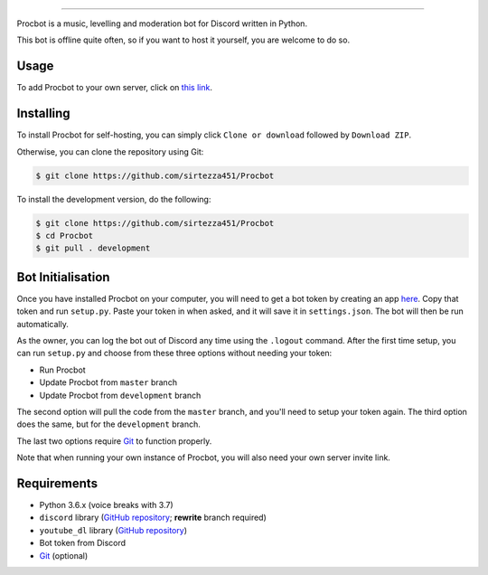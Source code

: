 .. image:: https://i.imgur.com/tidfPif.jpg
==========================================

.. image:: https://discordbots.org/api/widget/status/477014316063784961.svg?noavatar=true
   :target: https://discordbots.org/bot/477014316063784961
.. image:: https://discordbots.org/api/widget/lib/477014316063784961.svg?noavatar=true
   :target: https://discordbots.org/bot/477014316063784961

Procbot is a music, levelling and moderation bot for Discord written in Python.

This bot is offline quite often, so if you want to host it yourself, you are welcome to do so.

Usage
-----

To add Procbot to your own server, click on `this link <https://discordapp.com/api/oauth2/authorize?client_id=477014316063784961&permissions=8&scope=bot>`_.

Installing
----------

To install Procbot for self-hosting, you can simply click ``Clone or download`` followed by ``Download ZIP``.

Otherwise, you can clone the repository using Git:

.. code:: sh

    $ git clone https://github.com/sirtezza451/Procbot

To install the development version, do the following:

.. code:: sh

    $ git clone https://github.com/sirtezza451/Procbot
    $ cd Procbot
    $ git pull . development

Bot Initialisation
------------------

Once you have installed Procbot on your computer, you will need to get a bot token by creating an app `here <https://discordapp.com/developers/applications>`_.
Copy that token and run ``setup.py``. Paste your token in when asked, and it
will save it in ``settings.json``. The bot will then be run automatically.

As the owner, you can log the bot out of Discord any time using the ``.logout`` command. After the first time setup,
you can run ``setup.py`` and choose from these three options without needing your token:

* Run Procbot
* Update Procbot from ``master`` branch
* Update Procbot from ``development`` branch

The second option will pull the code from the ``master`` branch, and you'll need to setup your token again.
The third option does the same, but for the ``development`` branch.

The last two options require `Git <https://git-scm.com/>`_ to function properly.

Note that when running your own instance of Procbot, you will also need your own server invite link.

Requirements
------------

* Python 3.6.x (voice breaks with 3.7)
* ``discord`` library (`GitHub repository <https://github.com/Rapptz/discord.py/tree/rewrite>`_; **rewrite** branch required)
* ``youtube_dl`` library (`GitHub repository <https://github.com/rg3/youtube-dl>`_)
* Bot token from Discord
* `Git <https://git-scm.com/>`_ (optional)
